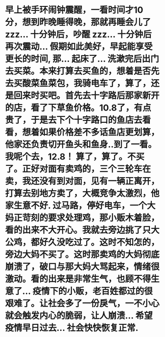 * 早上被手环闹钟震醒，一看时间才10分，想到昨晚睡得晚，那就再睡会儿了 zzz... 十分钟后，吵醒 zzz... 十分钟后 再次震动... 假期如此美好，早起能享受更长的时间, 那...  起床了... 洗漱完后出门去买菜。本来打算去买鱼的，想着是否先去买酸菜鱼菜包，我骑电车了，算了，还是回来时买吧。首先去十字路后那家新开的店，看了下草鱼价格。10.8了，有点贵了，于是去下个十字路口的鱼店去看看，想着如果价格差不多话鱼店更划算，他家还负责切开鱼头和鱼身..到了一看。我呢个去，12.8！ 算了，算了。不买了。正好对面有卖鸡的，三个三轮车在卖，我还没有到对面，见有一辆正离开，打算去别地方卖了，大概竞争太激烈，他家生意不好. 过马路，停好电车，一个大妈正苛刻的要求处理鸡，那小贩木着脸，看的出来不大开心。我就去旁边挑了只大公鸡，都好久没吃过了。这时不知怎的，旁边大妈不买了。这时那卖鸡的大妈彻底崩溃了，破口与那大妈大骂起来，情绪很激动。看的出来是非常生气，也顾不得生意了... 疫情下的小贩，老百姓都过的很艰难了。让社会多了一份戾气，一不小心就会触发内心的脆弱，让人崩溃... 希望疫情早日过去... 社会快快恢复正常.
